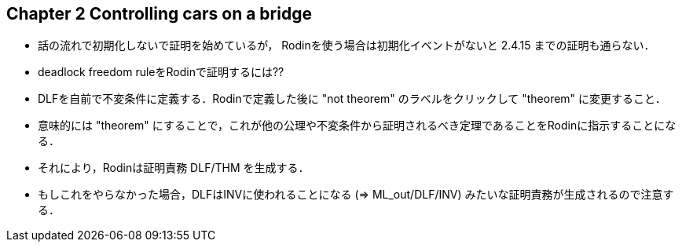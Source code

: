 == Chapter 2 Controlling cars on a bridge

- 話の流れで初期化しないで証明を始めているが，
  Rodinを使う場合は初期化イベントがないと 2.4.15 までの証明も通らない．
- deadlock freedom ruleをRodinで証明するには??
  - DLFを自前で不変条件に定義する．Rodinで定義した後に "not theorem" のラベルをクリックして "theorem" に変更すること．
    - 意味的には "theorem" にすることで，これが他の公理や不変条件から証明されるべき定理であることをRodinに指示することになる．
    - それにより，Rodinは証明責務 DLF/THM を生成する．
    - もしこれをやらなかった場合，DLFはINVに使われることになる (⇒ ML_out/DLF/INV) みたいな証明責務が生成されるので注意する．


<<<